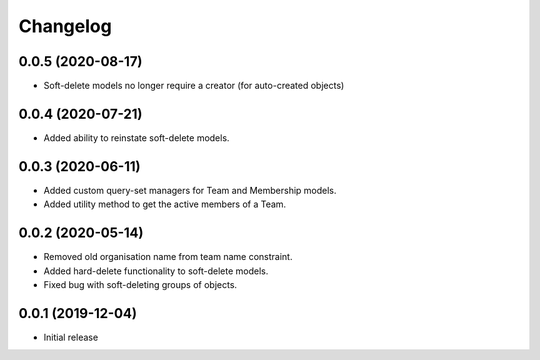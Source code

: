 Changelog
=========

0.0.5 (2020-08-17)
-------------------

- Soft-delete models no longer require a creator (for auto-created objects)

0.0.4 (2020-07-21)
-------------------

- Added ability to reinstate soft-delete models.

0.0.3 (2020-06-11)
-------------------

- Added custom query-set managers for Team and Membership models.
- Added utility method to get the active members of a Team.

0.0.2 (2020-05-14)
-------------------

- Removed old organisation name from team name constraint.
- Added hard-delete functionality to soft-delete models.
- Fixed bug with soft-deleting groups of objects.

0.0.1 (2019-12-04)
-------------------

- Initial release
